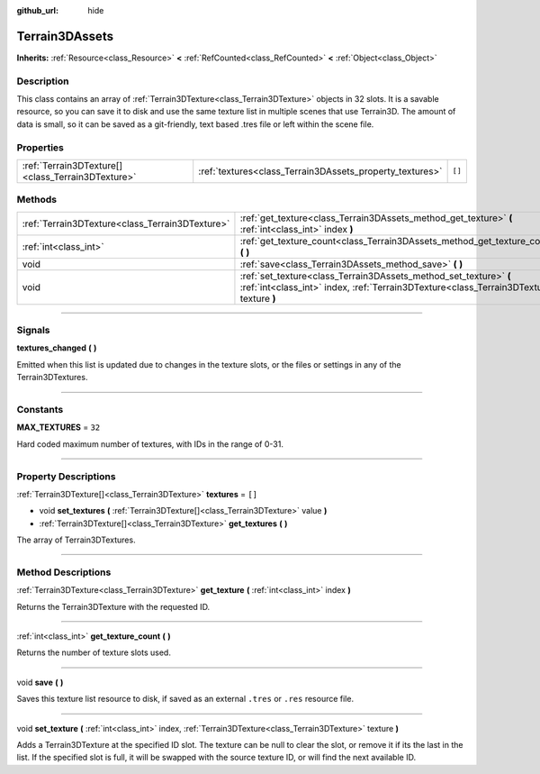:github_url: hide

.. DO NOT EDIT THIS FILE!!!
.. Generated automatically from Godot engine sources.
.. Generator: https://github.com/godotengine/godot/tree/master/doc/tools/make_rst.py.
.. XML source: https://github.com/godotengine/godot/tree/master/../_plugins/Terrain3D/doc/classes/Terrain3DAssets.xml.

.. _class_Terrain3DAssets:

Terrain3DAssets
===============

**Inherits:** :ref:`Resource<class_Resource>` **<** :ref:`RefCounted<class_RefCounted>` **<** :ref:`Object<class_Object>`

.. rst-class:: classref-introduction-group

Description
-----------

This class contains an array of :ref:`Terrain3DTexture<class_Terrain3DTexture>` objects in 32 slots. It is a savable resource, so you can save it to disk and use the same texture list in multiple scenes that use Terrain3D. The amount of data is small, so it can be saved as a git-friendly, text based .tres file or left within the scene file.

.. rst-class:: classref-reftable-group

Properties
----------

.. table::
   :widths: auto

   +---------------------------------------------------+----------------------------------------------------------+--------+
   | :ref:`Terrain3DTexture[]<class_Terrain3DTexture>` | :ref:`textures<class_Terrain3DAssets_property_textures>` | ``[]`` |
   +---------------------------------------------------+----------------------------------------------------------+--------+

.. rst-class:: classref-reftable-group

Methods
-------

.. table::
   :widths: auto

   +-------------------------------------------------+---------------------------------------------------------------------------------------------------------------------------------------------------------------+
   | :ref:`Terrain3DTexture<class_Terrain3DTexture>` | :ref:`get_texture<class_Terrain3DAssets_method_get_texture>` **(** :ref:`int<class_int>` index **)**                                                          |
   +-------------------------------------------------+---------------------------------------------------------------------------------------------------------------------------------------------------------------+
   | :ref:`int<class_int>`                           | :ref:`get_texture_count<class_Terrain3DAssets_method_get_texture_count>` **(** **)**                                                                          |
   +-------------------------------------------------+---------------------------------------------------------------------------------------------------------------------------------------------------------------+
   | void                                            | :ref:`save<class_Terrain3DAssets_method_save>` **(** **)**                                                                                                    |
   +-------------------------------------------------+---------------------------------------------------------------------------------------------------------------------------------------------------------------+
   | void                                            | :ref:`set_texture<class_Terrain3DAssets_method_set_texture>` **(** :ref:`int<class_int>` index, :ref:`Terrain3DTexture<class_Terrain3DTexture>` texture **)** |
   +-------------------------------------------------+---------------------------------------------------------------------------------------------------------------------------------------------------------------+

.. rst-class:: classref-section-separator

----

.. rst-class:: classref-descriptions-group

Signals
-------

.. _class_Terrain3DAssets_signal_textures_changed:

.. rst-class:: classref-signal

**textures_changed** **(** **)**

Emitted when this list is updated due to changes in the texture slots, or the files or settings in any of the Terrain3DTextures.

.. rst-class:: classref-section-separator

----

.. rst-class:: classref-descriptions-group

Constants
---------

.. _class_Terrain3DAssets_constant_MAX_TEXTURES:

.. rst-class:: classref-constant

**MAX_TEXTURES** = ``32``

Hard coded maximum number of textures, with IDs in the range of 0-31.

.. rst-class:: classref-section-separator

----

.. rst-class:: classref-descriptions-group

Property Descriptions
---------------------

.. _class_Terrain3DAssets_property_textures:

.. rst-class:: classref-property

:ref:`Terrain3DTexture[]<class_Terrain3DTexture>` **textures** = ``[]``

.. rst-class:: classref-property-setget

- void **set_textures** **(** :ref:`Terrain3DTexture[]<class_Terrain3DTexture>` value **)**
- :ref:`Terrain3DTexture[]<class_Terrain3DTexture>` **get_textures** **(** **)**

The array of Terrain3DTextures.

.. rst-class:: classref-section-separator

----

.. rst-class:: classref-descriptions-group

Method Descriptions
-------------------

.. _class_Terrain3DAssets_method_get_texture:

.. rst-class:: classref-method

:ref:`Terrain3DTexture<class_Terrain3DTexture>` **get_texture** **(** :ref:`int<class_int>` index **)**

Returns the Terrain3DTexture with the requested ID.

.. rst-class:: classref-item-separator

----

.. _class_Terrain3DAssets_method_get_texture_count:

.. rst-class:: classref-method

:ref:`int<class_int>` **get_texture_count** **(** **)**

Returns the number of texture slots used.

.. rst-class:: classref-item-separator

----

.. _class_Terrain3DAssets_method_save:

.. rst-class:: classref-method

void **save** **(** **)**

Saves this texture list resource to disk, if saved as an external ``.tres`` or ``.res`` resource file.

.. rst-class:: classref-item-separator

----

.. _class_Terrain3DAssets_method_set_texture:

.. rst-class:: classref-method

void **set_texture** **(** :ref:`int<class_int>` index, :ref:`Terrain3DTexture<class_Terrain3DTexture>` texture **)**

Adds a Terrain3DTexture at the specified ID slot. The texture can be null to clear the slot, or remove it if its the last in the list. If the specified slot is full, it will be swapped with the source texture ID, or will find the next available ID.

.. |virtual| replace:: :abbr:`virtual (This method should typically be overridden by the user to have any effect.)`
.. |const| replace:: :abbr:`const (This method has no side effects. It doesn't modify any of the instance's member variables.)`
.. |vararg| replace:: :abbr:`vararg (This method accepts any number of arguments after the ones described here.)`
.. |constructor| replace:: :abbr:`constructor (This method is used to construct a type.)`
.. |static| replace:: :abbr:`static (This method doesn't need an instance to be called, so it can be called directly using the class name.)`
.. |operator| replace:: :abbr:`operator (This method describes a valid operator to use with this type as left-hand operand.)`
.. |bitfield| replace:: :abbr:`BitField (This value is an integer composed as a bitmask of the following flags.)`

